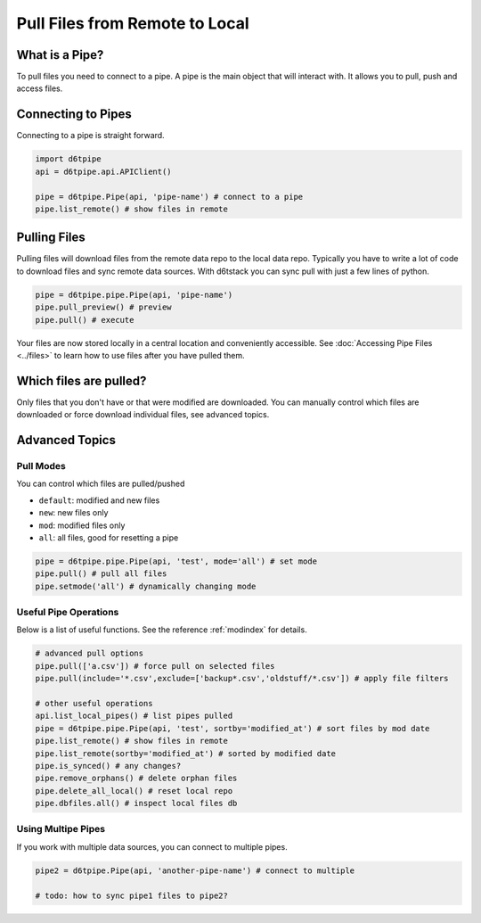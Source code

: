 Pull Files from Remote to Local
==============================================

What is a Pipe?
---------------------------------------------

To pull files you need to connect to a pipe. A pipe is the main object that will interact with. It allows you to pull, push and access files. 

Connecting to Pipes
---------------------------------------------

Connecting to a pipe is straight forward. 

.. code-block:: python

    import d6tpipe
    api = d6tpipe.api.APIClient()

    pipe = d6tpipe.Pipe(api, 'pipe-name') # connect to a pipe
    pipe.list_remote() # show files in remote


Pulling Files
---------------------------------------------

Pulling files will download files from the remote data repo to the local data repo. Typically you have to write a lot of code to download files and sync remote data sources. With d6tstack you can sync pull with just a few lines of python. 

.. code-block:: python

    pipe = d6tpipe.pipe.Pipe(api, 'pipe-name')
    pipe.pull_preview() # preview
    pipe.pull() # execute

Your files are now stored locally in a central location and conveniently accessible. See :doc:`Accessing Pipe Files <../files>` to learn how to use files after you have pulled them.

Which files are pulled?
---------------------------------------------

Only files that you don't have or that were modified are downloaded. You can manually control which files are downloaded or force download individual files, see advanced topics.

Advanced Topics
---------------------------------------------

Pull Modes
^^^^^^^^^^^^^^^^^^^^^^^^^^^^^^^^^^^^^^^^^^^^^^^^^^^^^^^^^^^^

You can control which files are pulled/pushed

* ``default``: modified and new files  
* ``new``: new files only  
* ``mod``: modified files only  
* ``all``: all files, good for resetting a pipe  

.. code-block:: python

    pipe = d6tpipe.pipe.Pipe(api, 'test', mode='all') # set mode
    pipe.pull() # pull all files
    pipe.setmode('all') # dynamically changing mode


Useful Pipe Operations
^^^^^^^^^^^^^^^^^^^^^^^^^^^^^^^^^^^^^^^^^^^^^^^^^^^^^^^^^^^^

Below is a list of useful functions. See the reference :ref:`modindex` for details.

.. code-block:: python

    # advanced pull options
    pipe.pull(['a.csv']) # force pull on selected files
    pipe.pull(include='*.csv',exclude=['backup*.csv','oldstuff/*.csv']) # apply file filters

    # other useful operations
    api.list_local_pipes() # list pipes pulled
    pipe = d6tpipe.pipe.Pipe(api, 'test', sortby='modified_at') # sort files by mod date
    pipe.list_remote() # show files in remote
    pipe.list_remote(sortby='modified_at') # sorted by modified date
    pipe.is_synced() # any changes?
    pipe.remove_orphans() # delete orphan files
    pipe.delete_all_local() # reset local repo
    pipe.dbfiles.all() # inspect local files db


Using Multipe Pipes
^^^^^^^^^^^^^^^^^^^^^^^^^^^^^^^^^^^^^^^^^^^^^^^^^^^^^^^^^^^^

If you work with multiple data sources, you can connect to multiple pipes.

.. code-block:: python

    pipe2 = d6tpipe.Pipe(api, 'another-pipe-name') # connect to multiple 

    # todo: how to sync pipe1 files to pipe2?
